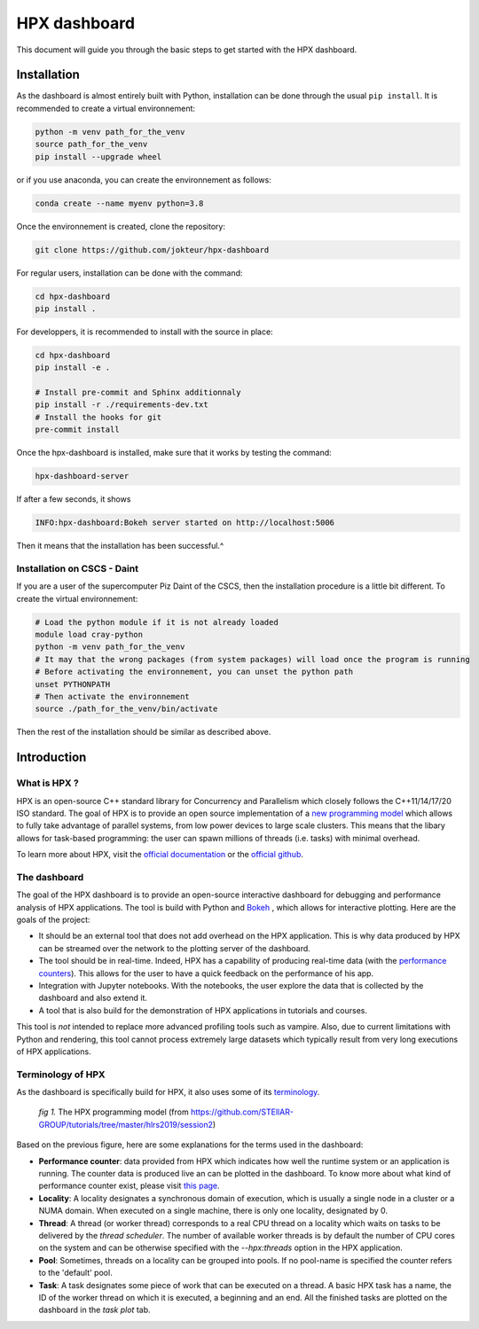 =================
HPX dashboard
=================

This document will guide you through the basic steps to get started with the HPX dashboard.

------------
Installation
------------

As the dashboard is almost entirely built with Python, installation can be done through the usual
``pip install``. It is recommended to create a virtual environnement:

.. code:: bash

    python -m venv path_for_the_venv
    source path_for_the_venv
    pip install --upgrade wheel

or if you use anaconda, you can create the environnement as follows:

.. code:: bash

    conda create --name myenv python=3.8

Once the environnement is created, clone the repository:

.. code:: bash

    git clone https://github.com/jokteur/hpx-dashboard

For regular users, installation can be done with the command:

.. code:: bash

    cd hpx-dashboard
    pip install .

For developpers, it is recommended to install with the source in place:

.. code:: bash

    cd hpx-dashboard
    pip install -e .
    
    # Install pre-commit and Sphinx additionnaly
    pip install -r ./requirements-dev.txt
    # Install the hooks for git
    pre-commit install

Once the hpx-dashboard is installed, make sure that it works by testing the command:

.. code:: bash

    hpx-dashboard-server

If after a few seconds, it shows

.. code:: bash

    INFO:hpx-dashboard:Bokeh server started on http://localhost:5006

Then it means that the installation has been successful.^

^^^^^^^^^^^^^^^^^^^^^^^^^^^^
Installation on CSCS - Daint
^^^^^^^^^^^^^^^^^^^^^^^^^^^^
If you are a user of the supercomputer Piz Daint of the CSCS, then the installation procedure is a
little bit different. To create the virtual environnement:

.. code:: bash

    # Load the python module if it is not already loaded
    module load cray-python
    python -m venv path_for_the_venv
    # It may that the wrong packages (from system packages) will load once the program is running
    # Before activating the environnement, you can unset the python path
    unset PYTHONPATH
    # Then activate the environnement
    source ./path_for_the_venv/bin/activate

Then the rest of the installation should be similar as described above.


------------
Introduction
------------

^^^^^^^^^^^^^
What is HPX ?
^^^^^^^^^^^^^

HPX is an open-source C++ standard library for Concurrency and Parallelism which closely follows 
the C++11/14/17/20 ISO standard. The goal of HPX is to provide an open source implementation of a
`new programming model <https://hpx-docs.stellar-group.org/latest/html/why_hpx.html#parallex-a-new-execution-model-for-future-architectures>`_
which allows to fully take advantage of parallel systems, from low power devices to large scale 
clusters. This means that the libary allows for task-based programming: the user can spawn millions
of threads (i.e. tasks) with minimal overhead.

To learn more about HPX, visit the `official documentation <https://hpx-docs.stellar-group.org/latest/html/index.html>`_ or the `official github <https://github.com/STEllAR-GROUP/hpx>`_.

^^^^^^^^^^^^^
The dashboard
^^^^^^^^^^^^^

The goal of the HPX dashboard is to provide an open-source interactive dashboard for debugging and 
performance analysis of HPX applications. The tool is build with Python and `Bokeh <https://bokeh.org/>`_
, which allows for interactive plotting. Here are the goals of the project:

* It should be an external tool that does not add overhead on the HPX application. This is why data produced by HPX can be streamed over the network to the plotting server of the dashboard.
* The tool should be in real-time. Indeed, HPX has a capability of producing real-time data (with the `performance counters <https://hpx-docs.stellar-group.org/latest/html/manual/optimizing_hpx_applications.html#performance-counters>`_). This allows for the user to have a quick feedback on the performance of his app. 
* Integration with Jupyter notebooks. With the notebooks, the user explore the data that is collected by the dashboard and also extend it.
* A tool that is also build for the demonstration of HPX applications in tutorials and courses.

This tool is *not* intended to replace more advanced profiling tools such as vampire. Also, due to
current limitations with Python and rendering, this tool cannot process extremely large datasets
which typically result from very long executions of HPX applications.

^^^^^^^^^^^^^^^^^^
Terminology of HPX
^^^^^^^^^^^^^^^^^^
As the dashboard is specifically build for HPX, it also uses some of its `terminology <https://hpx-docs.stellar-group.org/latest/html/terminology.html>`_.

.. figure:: _static/images/hpx_model.png

   *fig 1.* The HPX programming model (from https://github.com/STEllAR-GROUP/tutorials/tree/master/hlrs2019/session2)

Based on the previous figure, here are some explanations for the terms used in the dashboard:

* **Performance counter**: data provided from HPX which indicates how well the runtime system or an application is running. The counter data is produced live an can be plotted in the dashboard. To know more about what kind of performance counter exist, please visit `this page <https://hpx-docs.stellar-group.org/latest/html/manual/optimizing_hpx_applications.html#performance-countersl>`_.
* **Locality**: A locality designates a synchronous domain of execution, which is usually a single node in a cluster or a NUMA domain. When executed on a single machine, there is only one locality, designated by 0.
* **Thread**: A thread (or worker thread) corresponds to a real CPU thread on a locality which waits on tasks to be delivered by the *thread scheduler*. The number of available worker threads is by default the number of CPU cores on the system and can be otherwise specified with the `--hpx:threads` option in the HPX application.
* **Pool**: Sometimes, threads on a locality can be grouped into pools. If no pool-name is specified the counter refers to the 'default' pool.
* **Task**: A task designates some piece of work that can be executed on a thread. A basic HPX task has a name, the ID of the worker thread on which it is executed, a beginning and an end. All the finished tasks are plotted on the dashboard in the `task plot` tab.
